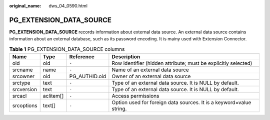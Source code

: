 :original_name: dws_04_0590.html

.. _dws_04_0590:

PG_EXTENSION_DATA_SOURCE
========================

**PG_EXTENSION_DATA_SOURCE** records information about external data source. An external data source contains information about an external database, such as its password encoding. It is mainy used with Extension Connector.

.. table:: **Table 1** PG_EXTENSION_DATA_SOURCE columns

   +------------+-----------+---------------+---------------------------------------------------------------------+
   | Name       | Type      | Reference     | Description                                                         |
   +============+===========+===============+=====================================================================+
   | oid        | oid       | ``-``         | Row identifier (hidden attribute; must be explicitly selected)      |
   +------------+-----------+---------------+---------------------------------------------------------------------+
   | srcname    | name      | ``-``         | Name of an external data source                                     |
   +------------+-----------+---------------+---------------------------------------------------------------------+
   | srcowner   | oid       | PG_AUTHID.oid | Owner of an external data source                                    |
   +------------+-----------+---------------+---------------------------------------------------------------------+
   | srctype    | text      | ``-``         | Type of an external data source. It is NULL by default.             |
   +------------+-----------+---------------+---------------------------------------------------------------------+
   | srcversion | text      | ``-``         | Type of an external data source. It is NULL by default.             |
   +------------+-----------+---------------+---------------------------------------------------------------------+
   | srcacl     | aclitem[] | ``-``         | Access permissions                                                  |
   +------------+-----------+---------------+---------------------------------------------------------------------+
   | srcoptions | text[]    | ``-``         | Option used for foreign data sources. It is a keyword=value string. |
   +------------+-----------+---------------+---------------------------------------------------------------------+
